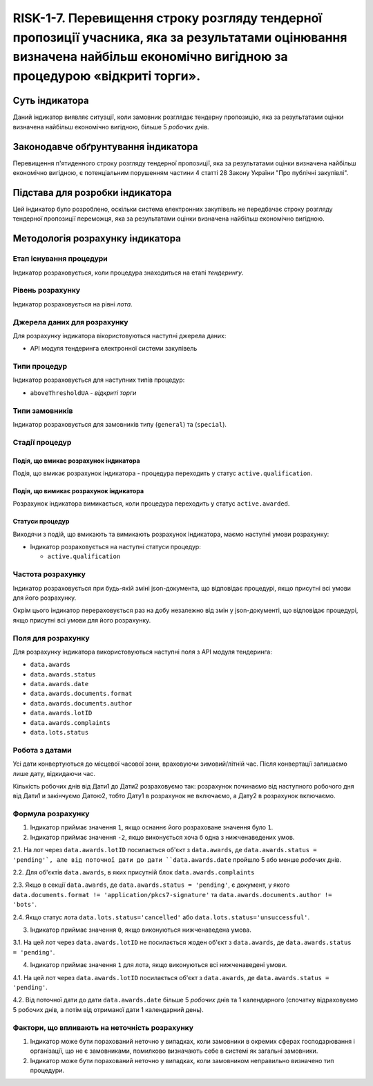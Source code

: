 ﻿####################################################################################
RISK-1-7. Перевищення строку розгляду тендерної пропозиції учасника, яка за результатами оцінювання визначена найбільш економічно вигідною за процедурою «відкриті торги».
####################################################################################

***************
Суть індикатора
***************

Даний індикатор виявляє ситуації, коли замовник розглядає тендерну пропозицію, яка за результатами оцінки визначена найбільш економічно вигідною, більше 5 *робочих* днів.

************************************
Законодавче обґрунтування індикатора
************************************

Перевищення п'ятиденного строку розгляду тендерної пропозиції, яка за результатами оцінки визначена найбільш економічно вигідною, є потенціальним порушенням частини 4 статті 28 Закону України "Про публічні закупівлі".

********************************
Підстава для розробки індикатора
********************************

Цей індикатор було розроблено, оскільки система електронних закупівель не передбачає строку розгляду тендерної пропозиції переможця, яка за результатами оцінки визначена найбільш економічно вигідною.

*********************************
Методологія розрахунку індикатора
*********************************

Етап існування процедури
========================
Індикатор розраховується, коли процедура знаходиться на етапі *тендерингу*.

Рівень розрахунку
=================
Індикатор розраховується на рівні *лота*.

Джерела даних для розрахунку
============================

Для розрахунку індикатора вікористовуються наступні джерела даних:

- API модуля тендеринга електронної системи закупівель

Типи процедур
=============

Індикатор розраховується для наступних типів процедур:

- ``aboveThresholdUA`` - *відкриті торги*

Типи замовників
===============

Індикатор розраховується для замовників типу (``general``) та (``special``).


Стадії процедур
===============

Подія, що вмикає розрахунок індикатора
--------------------------------------

Подія, що вмикає розрахунок індикатора - процедура переходить у статус ``active.qualification``.

Подія, що вимикає розрахунок індикатора
---------------------------------------

Розрахунок індикатора вимикається, коли процедура переходить у статус ``active.awarded``.

Статуси процедур
----------------

Виходячи з подій, що вмикають та вимикають розрахунок індикатора, маємо наступні умови розрахунку:

- Індикатор розраховується на наступні статуси процедур:
  
  - ``active.qualification``

Частота розрахунку
==================

Індикатор розраховується при будь-якій зміні json-документа, що відповідає процедурі, якщо присутні всі умови для його розрахунку.

Окрім цього індикатор перераховується раз на добу незалежно від змін у json-документі, що відповідає процедурі, якщо присутні всі умови для його розрахунку.


Поля для розрахунку
===================

Для розрахунку індикатора використовуються наступні поля з API модуля тендеринга:

- ``data.awards``
- ``data.awards.status``
- ``data.awards.date``
- ``data.awards.documents.format``
- ``data.awards.documents.author``
- ``data.awards.lotID``
- ``data.awards.complaints``
- ``data.lots.status``

Робота з датами
===============
Усі дати конвертуються до місцевої часової зони, враховуючи зимовий/літній час. Після конвертації залишаємо лише дату, відкидаючи час.

Кількість робочих днів від Дати1 до Дати2 розраховуємо так: розрахунок починаємо від наступного робочого дня від Дати1 и закінчуємо Датою2, тобто Дату1 в розрахунок не включаємо, а Дату2 в розрахунок включаємо.


Формула розрахунку
==================

1. Індикатор приймає значення ``1``, якщо оснаннє його розраховане значення було ``1``.

2. Індикатор приймає значення ``-2``, якщо виконується хоча б одна з нижченаведених умов. 

2.1. На лот через ``data.awards.lotID`` посилається об'єкт з ``data.awards``, де ``data.awards.status = 'pending'`, але від поточної дати до дати ``data.awards.date`` пройшло 5 або менше *робочих* днів.

2.2. Для об'єктів ``data.awards``, в яких присутній блок ``data.awards.complaints``

2.3. Якщо в секції ``data.awards``, де ``data.awards.status = 'pending'``, є документ, у якого ``data.documents.format != 'application/pkcs7-signature'``  та ``data.awards.documents.author != 'bots'``.

2.4. Якщо статус лота ``data.lots.status='cancelled'`` або ``data.lots.status='unsuccessful'``.

3. Індикатор приймає значення ``0``, якщо виконуються нижченаведена умова.

3.1. На цей лот через ``data.awards.lotID`` не посилається жоден об'єкт з ``data.awards``, де ``data.awards.status = 'pending'``.

4. Індикатор приймає значення ``1`` для лота, якщо виконуються всі нижченаведені умови.

4.1. На цей лот через ``data.awards.lotID`` посилається об'єкт з ``data.awards``, де ``data.awards.status = 'pending'``.

4.2. Від поточної дати до дати ``data.awards.date`` більше 5 *робочих* днів та 1 календарного (спочатку відраховуємо 5 робочих днів, а потім від отриманої дати 1 календарний день).


Фактори, що впливають на неточність розрахунку
==============================================

1. Індикатор може бути порахований неточно у випадках, коли замовники в окремих сферах господарювання і організації, що не є замовниками, помилково визначають себе в системі як загальні замовники.

2. Індикатор може бути порахований неточно у випадках, коли замовником неправильно визначено тип процедури.
